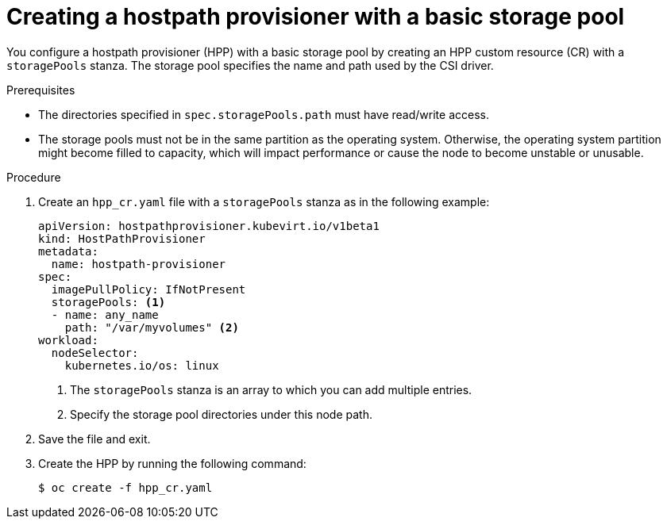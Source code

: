 // Module included in the following assemblies:
//
// * virt/virtual_machines/virtual_disks/virt-configuring-local-storage-for-vms.adoc
// * virt/post_installation_configuration/virt-post-install-storage-config.adoc

:_content-type: PROCEDURE
[id="virt-creating-hpp-basic-storage-pool_{context}"]
= Creating a hostpath provisioner with a basic storage pool

You configure a hostpath provisioner (HPP) with a basic storage pool by creating an HPP custom resource (CR) with a `storagePools` stanza. The storage pool specifies the name and path used by the CSI driver.

.Prerequisites

* The directories specified in `spec.storagePools.path` must have read/write access.
* The storage pools must not be in the same partition as the operating system. Otherwise, the operating system partition might become filled to capacity, which will impact performance or cause the node to become unstable or unusable.

.Procedure

. Create an `hpp_cr.yaml` file with a `storagePools` stanza as in the following example:
+
[source,yaml]
----
apiVersion: hostpathprovisioner.kubevirt.io/v1beta1
kind: HostPathProvisioner
metadata:
  name: hostpath-provisioner
spec:
  imagePullPolicy: IfNotPresent
  storagePools: <1>
  - name: any_name
    path: "/var/myvolumes" <2>
workload:
  nodeSelector:
    kubernetes.io/os: linux
----
<1> The `storagePools` stanza is an array to which you can add multiple entries.
<2> Specify the storage pool directories under this node path.

. Save the file and exit.

. Create the HPP by running the following command:
+
[source,terminal]
----
$ oc create -f hpp_cr.yaml
----
